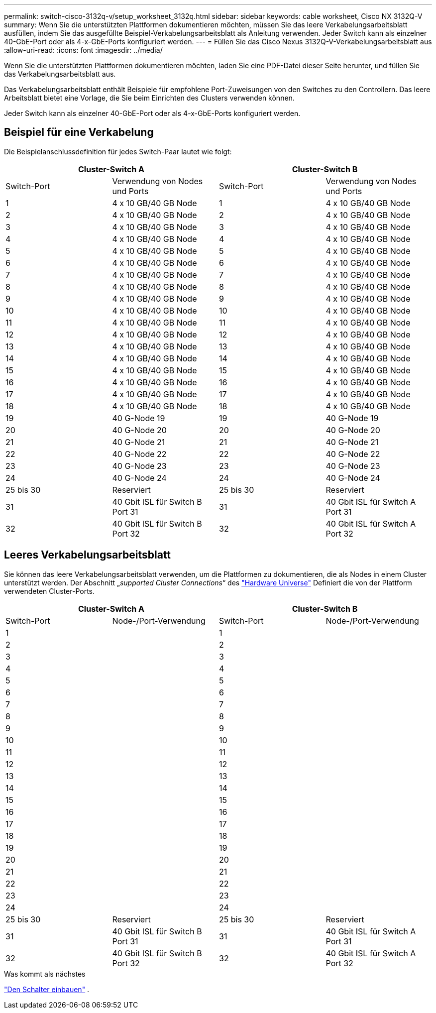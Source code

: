 ---
permalink: switch-cisco-3132q-v/setup_worksheet_3132q.html 
sidebar: sidebar 
keywords: cable worksheet, Cisco NX 3132Q-V 
summary: Wenn Sie die unterstützten Plattformen dokumentieren möchten, müssen Sie das leere Verkabelungsarbeitsblatt ausfüllen, indem Sie das ausgefüllte Beispiel-Verkabelungsarbeitsblatt als Anleitung verwenden. Jeder Switch kann als einzelner 40-GbE-Port oder als 4-x-GbE-Ports konfiguriert werden. 
---
= Füllen Sie das Cisco Nexus 3132Q-V-Verkabelungsarbeitsblatt aus
:allow-uri-read: 
:icons: font
:imagesdir: ../media/


[role="lead"]
Wenn Sie die unterstützten Plattformen dokumentieren möchten, laden Sie eine PDF-Datei dieser Seite herunter, und füllen Sie das Verkabelungsarbeitsblatt aus.

Das Verkabelungsarbeitsblatt enthält Beispiele für empfohlene Port-Zuweisungen von den Switches zu den Controllern. Das leere Arbeitsblatt bietet eine Vorlage, die Sie beim Einrichten des Clusters verwenden können.

Jeder Switch kann als einzelner 40-GbE-Port oder als 4-x-GbE-Ports konfiguriert werden.



== Beispiel für eine Verkabelung

Die Beispielanschlussdefinition für jedes Switch-Paar lautet wie folgt:

[cols="1, 1, 1, 1"]
|===
2+| Cluster-Switch A 2+| Cluster-Switch B 


| Switch-Port | Verwendung von Nodes und Ports | Switch-Port | Verwendung von Nodes und Ports 


 a| 
1
 a| 
4 x 10 GB/40 GB Node
 a| 
1
 a| 
4 x 10 GB/40 GB Node



 a| 
2
 a| 
4 x 10 GB/40 GB Node
 a| 
2
 a| 
4 x 10 GB/40 GB Node



 a| 
3
 a| 
4 x 10 GB/40 GB Node
 a| 
3
 a| 
4 x 10 GB/40 GB Node



 a| 
4
 a| 
4 x 10 GB/40 GB Node
 a| 
4
 a| 
4 x 10 GB/40 GB Node



 a| 
5
 a| 
4 x 10 GB/40 GB Node
 a| 
5
 a| 
4 x 10 GB/40 GB Node



 a| 
6
 a| 
4 x 10 GB/40 GB Node
 a| 
6
 a| 
4 x 10 GB/40 GB Node



 a| 
7
 a| 
4 x 10 GB/40 GB Node
 a| 
7
 a| 
4 x 10 GB/40 GB Node



 a| 
8
 a| 
4 x 10 GB/40 GB Node
 a| 
8
 a| 
4 x 10 GB/40 GB Node



 a| 
9
 a| 
4 x 10 GB/40 GB Node
 a| 
9
 a| 
4 x 10 GB/40 GB Node



 a| 
10
 a| 
4 x 10 GB/40 GB Node
 a| 
10
 a| 
4 x 10 GB/40 GB Node



 a| 
11
 a| 
4 x 10 GB/40 GB Node
 a| 
11
 a| 
4 x 10 GB/40 GB Node



 a| 
12
 a| 
4 x 10 GB/40 GB Node
 a| 
12
 a| 
4 x 10 GB/40 GB Node



 a| 
13
 a| 
4 x 10 GB/40 GB Node
 a| 
13
 a| 
4 x 10 GB/40 GB Node



 a| 
14
 a| 
4 x 10 GB/40 GB Node
 a| 
14
 a| 
4 x 10 GB/40 GB Node



 a| 
15
 a| 
4 x 10 GB/40 GB Node
 a| 
15
 a| 
4 x 10 GB/40 GB Node



 a| 
16
 a| 
4 x 10 GB/40 GB Node
 a| 
16
 a| 
4 x 10 GB/40 GB Node



 a| 
17
 a| 
4 x 10 GB/40 GB Node
 a| 
17
 a| 
4 x 10 GB/40 GB Node



 a| 
18
 a| 
4 x 10 GB/40 GB Node
 a| 
18
 a| 
4 x 10 GB/40 GB Node



 a| 
19
 a| 
40 G-Node 19
 a| 
19
 a| 
40 G-Node 19



 a| 
20
 a| 
40 G-Node 20
 a| 
20
 a| 
40 G-Node 20



 a| 
21
 a| 
40 G-Node 21
 a| 
21
 a| 
40 G-Node 21



 a| 
22
 a| 
40 G-Node 22
 a| 
22
 a| 
40 G-Node 22



 a| 
23
 a| 
40 G-Node 23
 a| 
23
 a| 
40 G-Node 23



 a| 
24
 a| 
40 G-Node 24
 a| 
24
 a| 
40 G-Node 24



 a| 
25 bis 30
 a| 
Reserviert
 a| 
25 bis 30
 a| 
Reserviert



 a| 
31
 a| 
40 Gbit ISL für Switch B Port 31
 a| 
31
 a| 
40 Gbit ISL für Switch A Port 31



 a| 
32
 a| 
40 Gbit ISL für Switch B Port 32
 a| 
32
 a| 
40 Gbit ISL für Switch A Port 32

|===


== Leeres Verkabelungsarbeitsblatt

Sie können das leere Verkabelungsarbeitsblatt verwenden, um die Plattformen zu dokumentieren, die als Nodes in einem Cluster unterstützt werden. Der Abschnitt „_supported Cluster Connections_“ des https://hwu.netapp.com["Hardware Universe"^] Definiert die von der Plattform verwendeten Cluster-Ports.

[cols="1, 1, 1, 1"]
|===
2+| Cluster-Switch A 2+| Cluster-Switch B 


| Switch-Port | Node-/Port-Verwendung | Switch-Port | Node-/Port-Verwendung 


 a| 
1
 a| 
 a| 
1
 a| 



 a| 
2
 a| 
 a| 
2
 a| 



 a| 
3
 a| 
 a| 
3
 a| 



 a| 
4
 a| 
 a| 
4
 a| 



 a| 
5
 a| 
 a| 
5
 a| 



 a| 
6
 a| 
 a| 
6
 a| 



 a| 
7
 a| 
 a| 
7
 a| 



 a| 
8
 a| 
 a| 
8
 a| 



 a| 
9
 a| 
 a| 
9
 a| 



 a| 
10
 a| 
 a| 
10
 a| 



 a| 
11
 a| 
 a| 
11
 a| 



 a| 
12
 a| 
 a| 
12
 a| 



 a| 
13
 a| 
 a| 
13
 a| 



 a| 
14
 a| 
 a| 
14
 a| 



 a| 
15
 a| 
 a| 
15
 a| 



 a| 
16
 a| 
 a| 
16
 a| 



 a| 
17
 a| 
 a| 
17
 a| 



 a| 
18
 a| 
 a| 
18
 a| 



 a| 
19
 a| 
 a| 
19
 a| 



 a| 
20
 a| 
 a| 
20
 a| 



 a| 
21
 a| 
 a| 
21
 a| 



 a| 
22
 a| 
 a| 
22
 a| 



 a| 
23
 a| 
 a| 
23
 a| 



 a| 
24
 a| 
 a| 
24
 a| 



 a| 
25 bis 30
 a| 
Reserviert
 a| 
25 bis 30
 a| 
Reserviert



 a| 
31
 a| 
40 Gbit ISL für Switch B Port 31
 a| 
31
 a| 
40 Gbit ISL für Switch A Port 31



 a| 
32
 a| 
40 Gbit ISL für Switch B Port 32
 a| 
32
 a| 
40 Gbit ISL für Switch A Port 32

|===
.Was kommt als nächstes
link:install-switch-3132qv.html["Den Schalter einbauen"] .
